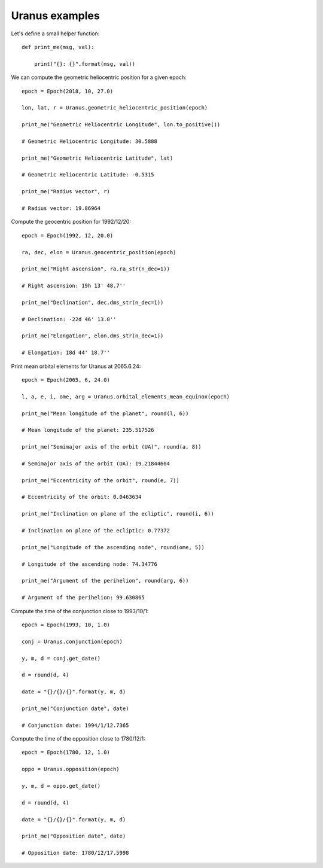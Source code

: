 Uranus examples
***************

Let's define a small helper function::

    def print_me(msg, val):

        print("{}: {}".format(msg, val))

We can compute the geometric heliocentric position for a given epoch::

    epoch = Epoch(2018, 10, 27.0)

    lon, lat, r = Uranus.geometric_heliocentric_position(epoch)

    print_me("Geometric Heliocentric Longitude", lon.to_positive())

    # Geometric Heliocentric Longitude: 30.5888

    print_me("Geometric Heliocentric Latitude", lat)

    # Geometric Heliocentric Latitude: -0.5315

    print_me("Radius vector", r)

    # Radius vector: 19.86964

Compute the geocentric position for 1992/12/20::

    epoch = Epoch(1992, 12, 20.0)

    ra, dec, elon = Uranus.geocentric_position(epoch)

    print_me("Right ascension", ra.ra_str(n_dec=1))

    # Right ascension: 19h 13' 48.7''

    print_me("Declination", dec.dms_str(n_dec=1))

    # Declination: -22d 46' 13.0''

    print_me("Elongation", elon.dms_str(n_dec=1))

    # Elongation: 18d 44' 18.7''

Print mean orbital elements for Uranus at 2065.6.24::

    epoch = Epoch(2065, 6, 24.0)

    l, a, e, i, ome, arg = Uranus.orbital_elements_mean_equinox(epoch)

    print_me("Mean longitude of the planet", round(l, 6))

    # Mean longitude of the planet: 235.517526

    print_me("Semimajor axis of the orbit (UA)", round(a, 8))

    # Semimajor axis of the orbit (UA): 19.21844604

    print_me("Eccentricity of the orbit", round(e, 7))

    # Eccentricity of the orbit: 0.0463634

    print_me("Inclination on plane of the ecliptic", round(i, 6))

    # Inclination on plane of the ecliptic: 0.77372

    print_me("Longitude of the ascending node", round(ome, 5))

    # Longitude of the ascending node: 74.34776

    print_me("Argument of the perihelion", round(arg, 6))

    # Argument of the perihelion: 99.630865

Compute the time of the conjunction close to 1993/10/1::

    epoch = Epoch(1993, 10, 1.0)

    conj = Uranus.conjunction(epoch)

    y, m, d = conj.get_date()

    d = round(d, 4)

    date = "{}/{}/{}".format(y, m, d)

    print_me("Conjunction date", date)

    # Conjunction date: 1994/1/12.7365

Compute the time of the opposition close to 1780/12/1::

    epoch = Epoch(1780, 12, 1.0)

    oppo = Uranus.opposition(epoch)

    y, m, d = oppo.get_date()

    d = round(d, 4)

    date = "{}/{}/{}".format(y, m, d)

    print_me("Opposition date", date)

    # Opposition date: 1780/12/17.5998
